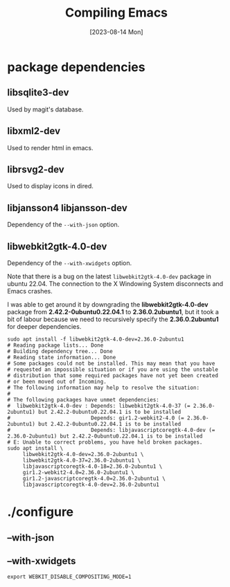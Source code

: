 #+TITLE: Compiling Emacs
#+categories: emacs
#+draft: true
#+date: [2023-08-14 Mon]

* package dependencies
** libsqlite3-dev

Used by  magit's database.

** libxml2-dev

Used to render html in emacs.

** librsvg2-dev

Used to display icons in dired.

** libjansson4 libjansson-dev

Dependency of the ~--with-json~ option.

** libwebkit2gtk-4.0-dev

Dependency of the ~--with-xwidgets~ option.


Note that there is a bug on the latest ~libwebkit2gtk-4.0-dev~ package in ubuntu
22.04. The connection to the X Windowing System disconnects and Emacs crashes.

I was able to get around it by downgrading the *libwebkit2gtk-4.0-dev* package
from *2.42.2-0ubuntu0.22.04.1* to *2.36.0.2ubuntu1*, but it took a bit of labour
because we need to recursively specify the *2.36.0.2ubuntu1* for deeper
dependencies.

#+begin_src shell
  sudo apt install -f libwebkit2gtk-4.0-dev=2.36.0-2ubuntu1
  # Reading package lists... Done
  # Building dependency tree... Done
  # Reading state information... Done
  # Some packages could not be installed. This may mean that you have
  # requested an impossible situation or if you are using the unstable
  # distribution that some required packages have not yet been created
  # or been moved out of Incoming.
  # The following information may help to resolve the situation:
  # 
  # The following packages have unmet dependencies:
  #  libwebkit2gtk-4.0-dev : Depends: libwebkit2gtk-4.0-37 (= 2.36.0-2ubuntu1) but 2.42.2-0ubuntu0.22.04.1 is to be installed
  #                          Depends: gir1.2-webkit2-4.0 (= 2.36.0-2ubuntu1) but 2.42.2-0ubuntu0.22.04.1 is to be installed
  #                          Depends: libjavascriptcoregtk-4.0-dev (= 2.36.0-2ubuntu1) but 2.42.2-0ubuntu0.22.04.1 is to be installed
  # E: Unable to correct problems, you have held broken packages.
  sudo apt install \
       libwebkit2gtk-4.0-dev=2.36.0-2ubuntu1 \
       libwebkit2gtk-4.0-37=2.36.0-2ubuntu1 \
       libjavascriptcoregtk-4.0-18=2.36.0-2ubuntu1 \
       gir1.2-webkit2-4.0=2.36.0-2ubuntu1 \
       gir1.2-javascriptcoregtk-4.0=2.36.0-2ubuntu1 \
       libjavascriptcoregtk-4.0-dev=2.36.0-2ubuntu1
#+end_src

* ./configure
** --with-json
** --with-xwidgets

#+name: fix blank page on wsl
#+begin_src shell
export WEBKIT_DISABLE_COMPOSITING_MODE=1
#+end_src
